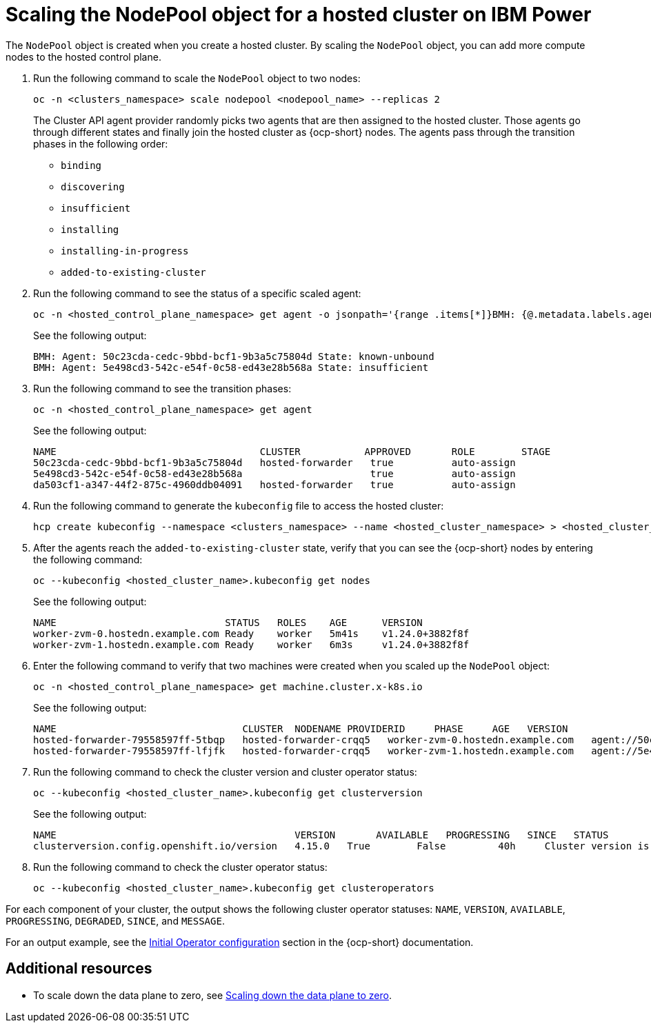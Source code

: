 [#scaling-the-nodepool-ibmpower]
= Scaling the NodePool object for a hosted cluster on IBM Power

The `NodePool` object is created when you create a hosted cluster. By scaling the `NodePool` object, you can add more compute nodes to the hosted control plane.

. Run the following command to scale the `NodePool` object to two nodes:

+
[source,bash]
----
oc -n <clusters_namespace> scale nodepool <nodepool_name> --replicas 2
----

+
The Cluster API agent provider randomly picks two agents that are then assigned to the hosted cluster. Those agents go through different states and finally join the hosted cluster as {ocp-short} nodes. The agents pass through the transition phases in the following order:

* `binding`
* `discovering`
* `insufficient`
* `installing`
* `installing-in-progress`
* `added-to-existing-cluster`

. Run the following command to see the status of a specific scaled agent:

+
[source,bash]
----
oc -n <hosted_control_plane_namespace> get agent -o jsonpath='{range .items[*]}BMH: {@.metadata.labels.agent-install\.openshift\.io/bmh} Agent: {@.metadata.name} State: {@.status.debugInfo.state}{"\n"}{end}'
----

+
See the following output:

+
[source,bash]
----
BMH: Agent: 50c23cda-cedc-9bbd-bcf1-9b3a5c75804d State: known-unbound
BMH: Agent: 5e498cd3-542c-e54f-0c58-ed43e28b568a State: insufficient
----

. Run the following command to see the transition phases:

+
[source,bash]
----
oc -n <hosted_control_plane_namespace> get agent
----

+
See the following output:

+
[source,bash]
----
NAME                                   CLUSTER           APPROVED       ROLE        STAGE
50c23cda-cedc-9bbd-bcf1-9b3a5c75804d   hosted-forwarder   true          auto-assign
5e498cd3-542c-e54f-0c58-ed43e28b568a                      true          auto-assign
da503cf1-a347-44f2-875c-4960ddb04091   hosted-forwarder   true          auto-assign
----

. Run the following command to generate the `kubeconfig` file to access the hosted cluster:

+
[source,bash]
----
hcp create kubeconfig --namespace <clusters_namespace> --name <hosted_cluster_namespace> > <hosted_cluster_name>.kubeconfig
----

. After the agents reach the `added-to-existing-cluster` state, verify that you can see the {ocp-short} nodes by entering the following command:

+
[source,bash]
----
oc --kubeconfig <hosted_cluster_name>.kubeconfig get nodes
----

+
See the following output:

+
[source,bash]
----
NAME                             STATUS   ROLES    AGE      VERSION
worker-zvm-0.hostedn.example.com Ready    worker   5m41s    v1.24.0+3882f8f
worker-zvm-1.hostedn.example.com Ready    worker   6m3s     v1.24.0+3882f8f
----

. Enter the following command to verify that two machines were created when you scaled up the `NodePool` object:

+
[source,bash]
----
oc -n <hosted_control_plane_namespace> get machine.cluster.x-k8s.io
----

+
See the following output:

+
[source,bash]
----
NAME                                CLUSTER  NODENAME PROVIDERID     PHASE     AGE   VERSION
hosted-forwarder-79558597ff-5tbqp   hosted-forwarder-crqq5   worker-zvm-0.hostedn.example.com   agent://50c23cda-cedc-9bbd-bcf1-9b3a5c75804d   Running   41h   4.15.0
hosted-forwarder-79558597ff-lfjfk   hosted-forwarder-crqq5   worker-zvm-1.hostedn.example.com   agent://5e498cd3-542c-e54f-0c58-ed43e28b568a   Running   41h   4.15.0
----

. Run the following command to check the cluster version and cluster operator status:

+
[source,bash]
----
oc --kubeconfig <hosted_cluster_name>.kubeconfig get clusterversion
----

+
See the following output:

+
[source,bash]
----
NAME                                         VERSION       AVAILABLE   PROGRESSING   SINCE   STATUS
clusterversion.config.openshift.io/version   4.15.0   True        False         40h     Cluster version is 4.15.0
----

. Run the following command to check the cluster operator status:

+
[source,bash]
----
oc --kubeconfig <hosted_cluster_name>.kubeconfig get clusteroperators
----

For each component of your cluster, the output shows the following cluster operator statuses: `NAME`, `VERSION`, `AVAILABLE`, `PROGRESSING`, `DEGRADED`, `SINCE`, and `MESSAGE`.

For an output example, see the link:https://access.redhat.com/documentation/en-us/openshift_container_platform/{ocp-version}/html/installing/installing-on-ibm-power#installation-operators-config_installing-ibm-power[Initial Operator configuration] section in the {ocp-short} documentation.

[#scale-nodepool-non-ibmpower-additional-resources]
== Additional resources

* To scale down the data plane to zero, see link:https://access.redhat.com/documentation/en-us/openshift_container_platform/{ocp-version}/html/hosted_control_planes/hcp-managing#scale-down-data-plane_hcp-managing[Scaling down the data plane to zero].
